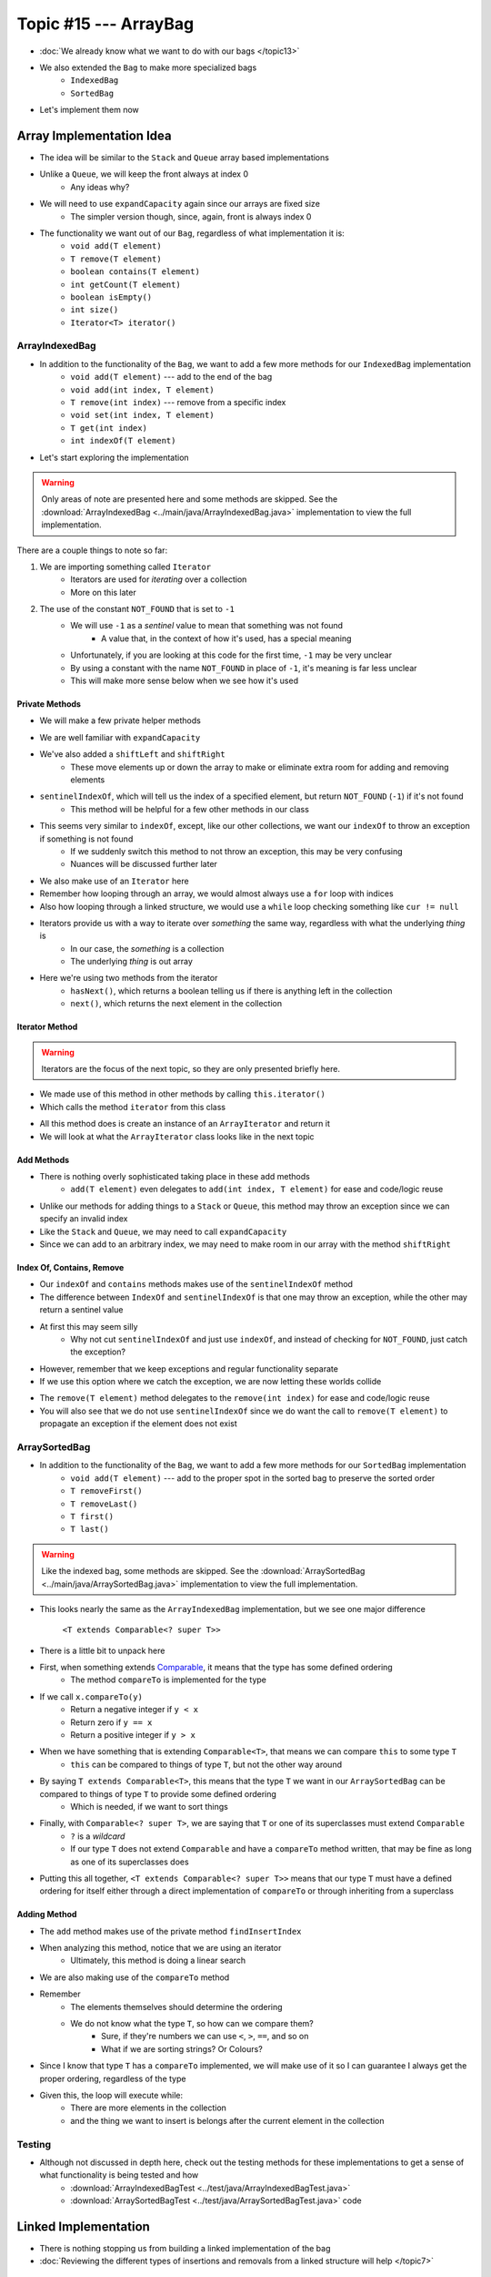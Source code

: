 **********************
Topic #15 --- ArrayBag
**********************

* :doc:`We already know what we want to do with our bags </topic13>`
* We also extended the ``Bag`` to make more specialized bags
    * ``IndexedBag``
    * ``SortedBag``

* Let's implement them now


Array Implementation Idea
=========================

.. image:: img/bag_arrayBag.png
   :width: 500 px
   :align: center

* The idea will be similar to the ``Stack`` and ``Queue`` array based implementations
* Unlike a ``Queue``, we will keep the front always at index 0
    * Any ideas why?

* We will need to use ``expandCapacity`` again since our arrays are fixed size
    * The simpler version though, since, again, front is always index 0

* The functionality we want out of our ``Bag``, regardless of what implementation it is:
    * ``void add(T element)``
    * ``T remove(T element)``
    * ``boolean contains(T element)``
    * ``int getCount(T element)``
    * ``boolean isEmpty()``
    * ``int size()``
    * ``Iterator<T> iterator()``


ArrayIndexedBag
---------------

* In addition to the functionality of the ``Bag``, we want to add a few more methods for our ``IndexedBag`` implementation
    * ``void add(T element)`` --- add to the end of the bag
    * ``void add(int index, T element)``
    * ``T remove(int index)`` --- remove from a specific index
    * ``void set(int index, T element)``
    * ``T get(int index)``
    * ``int indexOf(T element)``

* Let's start exploring the implementation

.. warning::

    Only areas of note are presented here and some methods are skipped. See the
    :download:`ArrayIndexedBag <../main/java/ArrayIndexedBag.java>` implementation to view the full implementation.


.. code-block:: Java
    :linenos:
    :emphasize-lines: 1, 7

    import java.util.Iterator;
    import java.util.NoSuchElementException;

    public class ArrayIndexedBag<T> implements IndexedBag<T> {

        private static final int DEFAULT_CAPACITY = 100;
        private static final int NOT_FOUND = -1;
        private T[] bag;
        private int rear;

        public ArrayIndexedBag() {
            this(DEFAULT_CAPACITY);
        }

        @SuppressWarnings("unchecked")
        public ArrayIndexedBag(int initialCapacity) {
            bag = (T[]) new Object[initialCapacity];
            rear = 0;
        }


There are a couple things to note so far:

1. We are importing something called ``Iterator``
    * Iterators are used for *iterating* over a collection
    * More on this later

2. The use of the constant ``NOT_FOUND`` that is set to ``-1``
    * We will use ``-1`` as a *sentinel* value to mean that something was not found
        * A value that, in the context of how it's used, has a special meaning
    * Unfortunately, if you are looking at this code for the first time, ``-1`` may be very unclear
    * By using a constant with the name ``NOT_FOUND`` in place of ``-1``, it's meaning is far less unclear
    * This will make more sense below when we see how it's used


Private Methods
^^^^^^^^^^^^^^^

* We will make a few private helper methods

.. code-block:: Java
    :linenos:

        private void expandCapacity() {
            T[] newBag = (T[]) new Object[bag.length * 2];
            for (int i = 0; i < bag.length; ++i) {
                newBag[i] = bag[i];
            }
            bag = newBag;
        }

        private void shiftLeft(int start) {
            for (int i = start; i < rear - 1; ++i) {
                bag[i] = bag[i + 1];
            }
            bag[rear - 1] = null;
        }

        private void shiftRight(int start) {
            for (int i = rear; i > start; --i) {
                bag[i] = bag[i - 1];
            }
            bag[start] = null;
        }

        private int sentinelIndexOf(T target) {
            int searchIndex = 0;
            Iterator<T> it = this.iterator();
            while (it.hasNext()) {
                if (it.next().equals(target)) {
                    return searchIndex;
                }
                searchIndex++;
            }
            return NOT_FOUND;
        }

* We are well familiar with ``expandCapacity``
* We've also added a ``shiftLeft`` and ``shiftRight``
    * These move elements up or down the array to make or eliminate extra room for adding and removing elements

* ``sentinelIndexOf``, which will tell us the index of a specified element, but return ``NOT_FOUND`` (``-1``) if it's not found
    * This method will be helpful for a few other methods in our class
* This seems very similar to ``indexOf``, except, like our other collections, we want our ``indexOf`` to throw an exception if something is not found
    * If we suddenly switch this method to not throw an exception, this may be very confusing
    * Nuances will be discussed further later

* We also make use of an ``Iterator`` here
* Remember how looping through an array, we would almost always use a ``for`` loop with indices
* Also how looping through a linked structure, we would use a ``while`` loop checking something like ``cur != null``
* Iterators provide us with a way to iterate over *something* the same way, regardless with what the underlying *thing* is
    * In our case, the *something* is a collection
    * The underlying *thing* is out array
* Here we're using two methods from the iterator
    * ``hasNext()``, which returns a boolean telling us if there is anything left in the collection
    * ``next()``, which returns the next element in the collection


Iterator Method
^^^^^^^^^^^^^^^

.. warning::

    Iterators are the focus of the next topic, so they are only presented briefly here.


* We made use of this method in other methods by calling ``this.iterator()``
* Which calls the method ``iterator`` from this class

.. code-block:: Java
    :linenos:

    @Override
    public Iterator<T> iterator() {
        return new ArrayIterator<>(bag, size());
    }

* All this method does is create an instance of an ``ArrayIterator`` and return it
* We will look at what the ``ArrayIterator`` class looks like in the next topic

Add Methods
^^^^^^^^^^^

.. code-block:: Java
    :linenos:

        @Override
        public void add(int index, T element) {
            if (index > size()) {
                throw new IndexOutOfBoundsException(String.format("Bag has no index %d to add to.", index));
            }
            if (size() == bag.length) {
                expandCapacity();
            }
            shiftRight(index);
            bag[index] = element;
            rear++;
        }

        @Override
        public void add(T element) {
            add(rear, element);
        }


* There is nothing overly sophisticated taking place in these add methods
    * ``add(T element)`` even delegates to ``add(int index, T element)`` for ease and code/logic reuse

* Unlike our methods for adding things to a ``Stack`` or ``Queue``, this method may throw an exception since we can specify an invalid index
* Like the ``Stack`` and ``Queue``, we may need to call ``expandCapacity``
* Since we can add to an arbitrary index, we may need to make room in our array with the method ``shiftRight``

Index Of, Contains, Remove
^^^^^^^^^^^^^^^^^^^^^^^^^^

.. code-block:: Java
    :linenos:

        @Override
        public int indexOf(T target) {
            int index = sentinelIndexOf(target);
            if (index == NOT_FOUND) {
                throw new NoSuchElementException("Element not contained in bag.");
            }
            return index;
        }

        @Override
        public boolean contains(T target) {
            return sentinelIndexOf(target) != NOT_FOUND;
        }

* Our ``indexOf`` and ``contains`` methods makes use of the ``sentinelIndexOf`` method
* The difference between ``IndexOf`` and ``sentinelIndexOf`` is that one may throw an exception, while the other may return a sentinel value
* At first this may seem silly
    * Why not cut ``sentinelIndexOf`` and just use ``indexOf``, and instead of checking for ``NOT_FOUND``, just catch the exception?

.. code-block:: Java
    :linenos:

        @Override
        public boolean contains(T target) {
            try {
                indexOf(target);
                return true;
            } catch (NoSuchElementException e) {
                return false;
            }
        }

* However, remember that we keep exceptions and regular functionality separate
* If we use this option where we catch the exception, we are now letting these worlds collide

.. code-block:: Java
    :linenos:

        @Override
        public T remove(T element) {
            if (isEmpty()) {
                throw new NoSuchElementException("Removing from an empty bag.");
            }
            // If indexOf throws an exception, this method propagates it
            int removeIndex = indexOf(element);
            return remove(removeIndex);
        }

        @Override
        public T remove(int index) {
            if (index >= size()) {
                throw new IndexOutOfBoundsException(String.format("Bag has no element at index %d.", index));
            }
            T returnElement = bag[index];
            shiftLeft(index);
            rear--;
            return returnElement;
        }

* The ``remove(T element)`` method delegates to the ``remove(int index)`` for ease and code/logic reuse
* You will also see that we do not use ``sentinelIndexOf`` since we do want the call to ``remove(T element)`` to propagate an exception if the element does not exist


ArraySortedBag
--------------

* In addition to the functionality of the ``Bag``, we want to add a few more methods for our ``SortedBag`` implementation
    * ``void add(T element)`` --- add to the proper spot in the sorted bag to preserve the sorted order
    * ``T removeFirst()``
    * ``T removeLast()``
    * ``T first()``
    * ``T last()``

.. warning::

    Like the indexed bag, some methods are skipped. See the
    :download:`ArraySortedBag <../main/java/ArraySortedBag.java>` implementation to view the full implementation.

.. code-block:: Java
    :linenos:
    :emphasize-lines: 4

    import java.util.Iterator;
    import java.util.NoSuchElementException;

    public class ArraySortedBag<T extends Comparable<? super T>> implements SortedBag<T> {

        private static final int DEFAULT_CAPACITY = 100;
        private static final int NOT_FOUND = -1;
        private T[] bag;
        private int rear;

        public ArraySortedBag() {
            this(DEFAULT_CAPACITY);
        }

        @SuppressWarnings("unchecked")
        public ArraySortedBag(int initialCapacity) {
            bag = (T[]) new Comparable[initialCapacity];
            rear = 0;
        }

* This looks nearly the same as the ``ArrayIndexedBag`` implementation, but we see one major difference

    ``<T extends Comparable<? super T>>``

* There is a little bit to unpack here

* First, when something extends `Comparable <https://docs.oracle.com/en/java/javase/11/docs/api/java.base/java/lang/Comparable.html>`_, it means that the type has some defined ordering
    * The method ``compareTo`` is implemented for the type

* If we call ``x.compareTo(y)``
    * Return a negative integer if ``y < x``
    * Return zero if ``y == x``
    * Return a positive integer if ``y > x``

* When we have something that is extending ``Comparable<T>``, that means we can compare ``this`` to some type ``T``
    * ``this`` can be compared to things of type ``T``, but not the other way around

* By saying ``T extends Comparable<T>``, this means that the type ``T`` we want in our ``ArraySortedBag`` can be compared to things of type ``T`` to provide some defined ordering
    * Which is needed, if we want to sort things

* Finally, with ``Comparable<? super T>``, we are saying that ``T`` or one of its superclasses must extend ``Comparable``
    * ``?`` is a *wildcard*
    * If our type ``T`` does not extend ``Comparable`` and have a ``compareTo`` method written, that may be fine as long as one of its superclasses does

* Putting this all together, ``<T extends Comparable<? super T>>`` means that our type ``T`` must have a defined ordering for itself either through a direct implementation of ``compareTo`` or through inheriting from a superclass



Adding Method
^^^^^^^^^^^^^

.. code-block:: Java
    :linenos:

        private int findInsertIndex(T element) {
            int searchIndex = 0;
            Iterator<T> it = this.iterator();
            while ((it.hasNext() && it.next().compareTo(element) > 0) {
                searchIndex++;
            }
            return searchIndex;
        }

        @Override
        public void add(T element) {
            if (size() == bag.length) {
                expandCapacity();
            }
            int insertIndex = findInsertIndex(element);
            shiftRight(insertIndex);
            bag[insertIndex] = element;
            rear++;
        }

* The ``add`` method makes use of the private method ``findInsertIndex``
* When analyzing this method, notice that we are using an iterator
    * Ultimately, this method is doing a linear search
* We are also making use of the ``compareTo`` method
* Remember
    * The elements themselves should determine the ordering
    * We do not know what the type ``T``, so how can we compare them?
        * Sure, if they're numbers we can use ``<``, ``>``, ``==``, and so on
        * What if we are sorting strings? Or Colours?

* Since I know that type ``T`` has a ``compareTo`` implemented, we will make use of it so I can guarantee I always get the proper ordering, regardless of the type

* Given this, the loop will execute while:
    * There are more elements in the collection
    * and the thing we want to insert is belongs after the current element in the collection


Testing
-------

* Although not discussed in depth here, check out the testing methods for these implementations to get a sense of what functionality is being tested and how
    * :download:`ArrayIndexedBagTest <../test/java/ArrayIndexedBagTest.java>`
    * :download:`ArraySortedBagTest <../test/java/ArraySortedBagTest.java>` code


Linked Implementation
=====================

.. image:: img/bag_linkedBag.png
   :width: 500 px
   :align: center

* There is nothing stopping us from building a linked implementation of the bag
* :doc:`Reviewing the different types of insertions and removals from a linked structure will help </topic7>`


For next time
=============

.. warning::

    Note that there are better implementations of these data structures. We will see one later in the course.

* Download and play with the :download:`ArrayIndexedBag <../main/java/ArrayIndexedBag.java>` and  :download:`ArraySortedBag <../main/java/ArraySortedBag.java>` code
* Download and play with the :download:`ArrayIndexedBagTest <../test/java/ArrayIndexedBagTest.java>` and :download:`ArraySortedBagTest <../test/java/ArraySortedBagTest.java>` code
* Read Chapter 6 Sections 6 & 7
    * 17 pages
